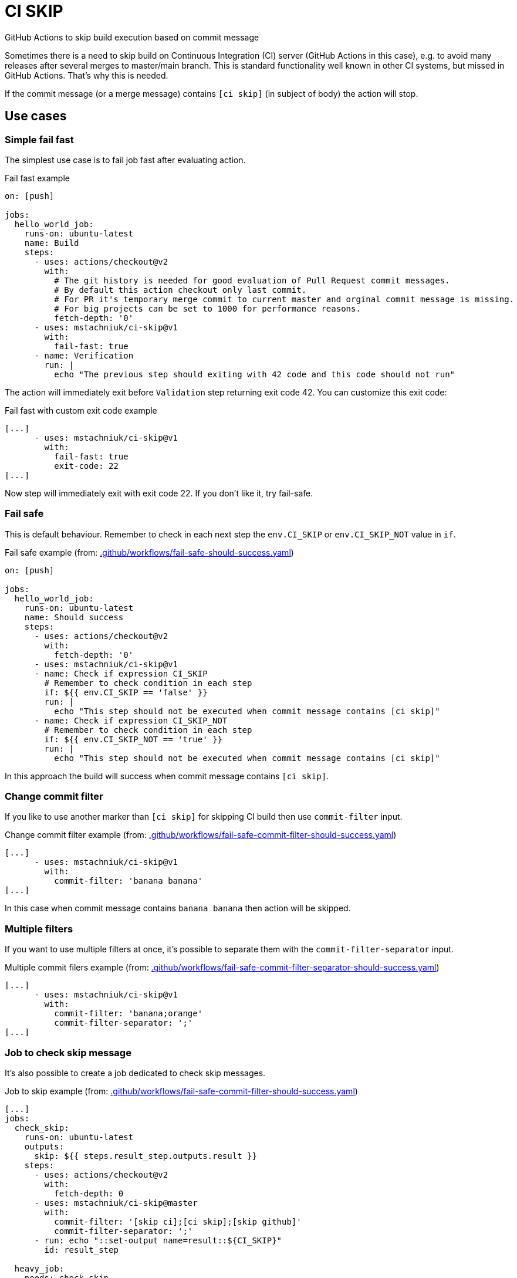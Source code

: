 = CI SKIP

GitHub Actions to skip build execution based on commit message

Sometimes there is a need to skip build on Continuous Integration (CI) server (GitHub Actions in this case),
e.g. to avoid many releases after several merges to master/main branch.
This is standard functionality well known in other CI systems, but missed in GitHub Actions.
That's why this is needed.

If the commit message (or a merge message) contains `[ci skip]` (in subject of body) the action will stop.

== Use cases

=== Simple fail fast

The simplest use case is to fail job fast after evaluating action.

.Fail fast example
[source,yaml]
----
on: [push]

jobs:
  hello_world_job:
    runs-on: ubuntu-latest
    name: Build
    steps:
      - uses: actions/checkout@v2
        with:
          # The git history is needed for good evaluation of Pull Request commit messages.
          # By default this action checkout only last commit.
          # For PR it's temporary merge commit to current master and orginal commit message is missing.
          # For big projects can be set to 1000 for performance reasons.
          fetch-depth: '0'
      - uses: mstachniuk/ci-skip@v1
        with:
          fail-fast: true
      - name: Verification
        run: |
          echo "The previous step should exiting with 42 code and this code should not run"
----

The action will immediately exit before `Validation` step returning exit code 42.
You can customize this exit code:

.Fail fast with custom exit code example
[source,yaml]
----
[...]
      - uses: mstachniuk/ci-skip@v1
        with:
          fail-fast: true
          exit-code: 22
[...]
----

Now step will immediately exit with exit code 22.
If you don't like it, try fail-safe.

=== Fail safe

This is default behaviour.
Remember to check in each next step the `env.CI_SKIP` or `env.CI_SKIP_NOT` value in `if`.

.Fail safe example (from: link:.github/workflows/fail-safe-should-success.yaml[.github/workflows/fail-safe-should-success.yaml])
[source,yaml]
----
on: [push]

jobs:
  hello_world_job:
    runs-on: ubuntu-latest
    name: Should success
    steps:
      - uses: actions/checkout@v2
        with:
          fetch-depth: '0'
      - uses: mstachniuk/ci-skip@v1
      - name: Check if expression CI_SKIP
        # Remember to check condition in each step
        if: ${{ env.CI_SKIP == 'false' }}
        run: |
          echo "This step should not be executed when commit message contains [ci skip]"
      - name: Check if expression CI_SKIP_NOT
        # Remember to check condition in each step
        if: ${{ env.CI_SKIP_NOT == 'true' }}
        run: |
          echo "This step should not be executed when commit message contains [ci skip]"
----

In this approach the build will success when commit message contains `[ci skip]`.

=== Change commit filter

If you like to use another marker than `[ci skip]` for skipping CI build then use `commit-filter` input.

.Change commit filter example (from: link:.github/workflows/fail-safe-commit-filter-should-success.yaml[.github/workflows/fail-safe-commit-filter-should-success.yaml])
[source,yaml]
----
[...]
      - uses: mstachniuk/ci-skip@v1
        with:
          commit-filter: 'banana banana'
[...]
----

In this case when commit message contains `banana banana` then action will be skipped.

=== Multiple filters

If you want to use multiple filters at once, it's possible to separate them with the `commit-filter-separator` input.

.Multiple commit filers example (from: link:.github/workflows/fail-safe-commit-filter-separator-should-success.yaml[.github/workflows/fail-safe-commit-filter-separator-should-success.yaml])
[source,yaml]
----
[...]
      - uses: mstachniuk/ci-skip@v1
        with:
          commit-filter: 'banana;orange'
          commit-filter-separator: ';'
[...]
----

=== Job to check skip message

It's also possible to create a job dedicated to check skip messages.

.Job to skip example (from: link:.github/workflows/fail-safe-commit-filter-should-success.yaml[.github/workflows/fail-safe-commit-filter-should-success.yaml])
[source,yaml]
----
[...]
jobs:
  check_skip:
    runs-on: ubuntu-latest
    outputs:
      skip: ${{ steps.result_step.outputs.result }}
    steps:
      - uses: actions/checkout@v2
        with:
          fetch-depth: 0
      - uses: mstachniuk/ci-skip@master
        with:
          commit-filter: '[skip ci];[ci skip];[skip github]'
          commit-filter-separator: ';'
      - run: echo "::set-output name=result::${CI_SKIP}"
        id: result_step

  heavy_job:
    needs: check_skip
    if: ${{ needs.check_skip.outputs.skip == 'false' }}
    ...
[...]
----

In this example, `heavy_job` will be skipped depending on the result of `check_skip`.

== Google Chrome Extension

If you would decide on merge to skip or not an action the https://github.com/mstachniuk/shipkit-chrome-extension[shipkit-chrome-extension] can be helpful.

== Alternatives

. https://github.com/veggiemonk/skip-commit/issues/5[Just use YAML]: It doesn't work for merge commits.
. https://github.com/marketplace/actions/skip-based-on-commit-message[Skip based on commit message]: It's a nice solution, but doesn't work on merge commits and it's not maintained anymore.
. https://github.com/styfle/cancel-workflow-action[Cancel Workflow Action]: It can cancel jobs with a status of `queued` or `in_progress`.
